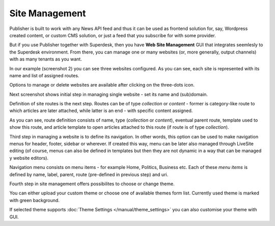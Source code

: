 Site Management
===============

Publisher is built to work with any News API feed and thus it can be used as frontend solution for, say, Wordpress created content, or custom CMS solution, or just a feed that you subscribe for with some provider.

But if you use Publisher together with Superdesk, then you have **Web Site Management** GUI that integrates seemlesly to the Superdesk environment. From there, you can manage one or many websites (or, more generally, output channels) with as many tenants as you want.

.. image:: 01.png
   :alt: Initial Dashboard
   :align: center

In our example (screenshot 2) you can see three websites configured. As you can see, each site is represented with its name and list of assigned routes.

.. image:: 02.png
   :alt: Configured websites
   :align: center

Options to manage or delete websites are available after clicking on the three-dots icon.

.. image:: 03.png
   :alt: Website options
   :align: center

Next screenshot shows initial step in managing single website - set its name and (sub)domain.

.. image:: 04.png
   :alt: Manage single website
   :align: center

Definition of site routes is the next step. Routes can be of type *collection* or *content* - former is category-like route to which articles are later attached, while latter is an end - with specific content assigned.

.. image:: 05.png
   :alt: Manage single website
   :align: center

As you can see, route definition consists of name, type (*collection* or *content*), eventual parent route, template used to show this route, and article template to open articles attached to this route (if route is of type *collection*).

Third step in managing a website is to define its navigation. In other words, this option can be used to make navigation menus for header, footer, sidebar or wherever. If created this way, menu can be later also managed through LiveSite editing (of course, menus can also be defined in templates but then they are not dynamic in a way that can be managed y website editors).

.. image:: 06.png
   :alt: Manage site navigation
   :align: center

Navigation menu consists on menu items - for example Home, Politics, Business etc. Each of these *menu items* is defined by name, label, parent, route (pre-defined in previous step) and uri.

.. image:: 07.png
   :alt: Manage site navigation
   :align: center

Fourth step in site management offers possibilites to choose or change theme.

.. image:: 12.png
   :alt: Theme manager
   :align: center

You can either upload your custom theme or choose one of available themes form list. Currently used theme is marked with green background.

.. image:: 13.png
   :alt: Theme customization
   :align: center

If selected theme supports :doc:`Theme Settings </manual/theme_settings>` you can also customise your theme with GUI.